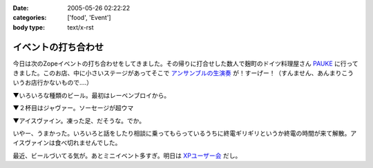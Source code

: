:date: 2005-05-26 02:22:22
:categories: ['food', 'Event']
:body type: text/x-rst

====================
イベントの打ち合わせ
====================

今日は次のZopeイベントの打ち合わせをしてきました。その帰りに打合せした数人で麹町のドイツ料理屋さん PAUKE_ に行ってきました。このお店、中に小さいステージがあってそこで `アンサンブルの生演奏`_ が！すーげー！（すんません、あんまりこういうお店行かないもので‥‥）

▼いろいろな種類のビール。最初はレーベンブロイから。

|german_beer|

.. _PAUKE: http://homepage2.nifty.com/undo-aki/pauke2/pauke.htm
.. _`アンサンブルの生演奏`: http://homepage2.nifty.com/undo-aki/pauke2/music.htm

.. |german_beer|  image:: images/german_beer



.. :extend type: text/plain
.. :extend:
▼２杯目はジャヴァー。ソーセージが超ウマ

|german_sausage|

▼アイスヴァイン。凍った足、だそうな。でか。

|german_icevain|

いやー、うまかった。いろいろと話をしたり相談に乗ってもらっているうちに終電ギリギリというか終電の時間が来て解散。アイスヴァインは食べ切れませんでした。

最近、ビールづいてる気が。あとミニイベント多すぎ。明日は `XPユーザー会`_ だし。

.. _`XPユーザー会`: http://www.xpjug.org/xpjug_root/event/20050526meeting/regist

.. |german_sausage| image:: images/german_sausage
.. |german_icevain| image:: images/german_icevain




.. :comments:
.. :comment id: 2005-11-28.5040978243
.. :title: Re: イベントの打ち合わせ
.. :author: 本多重夫
.. :date: 2005-05-26 09:22:01
.. :email: 
.. :url: http://www.shigeo.net
.. :body:
.. 本多です。昨夜はお疲れさまでした。
.. 
.. 
.. 
.. :comments:
.. :comment id: 2005-11-28.5042102130
.. :title: Re: イベントの打ち合わせ
.. :author: 清水川
.. :date: 2005-05-26 09:47:23
.. :email: taka@freia.jp
.. :url: 
.. :body:
.. > お店の名誉のための、書いておくと……
.. 
.. (^^;;
.. フラッシュは失敗だったかも..。でもDimageX21感度低いんですよね。
.. 
.. お肉は大変おいしかったです。5人で食べても多すぎでしたが。
.. 
.. 
.. 
.. :comments:
.. :comment id: 2005-11-28.5043731993
.. :title: Re: イベントの打ち合わせ
.. :author: aihatena
.. :date: 2005-05-26 11:31:57
.. :email: 
.. :url: http://www.freia.jp/aihatena/diary/040116
.. :body:
.. ひじ立てて両手でしっかりホールドすればDiMAGE X&amp;ノンストロボでも↑名前のリンクくらいには撮れるよ。
.. レッツチャレンジ
